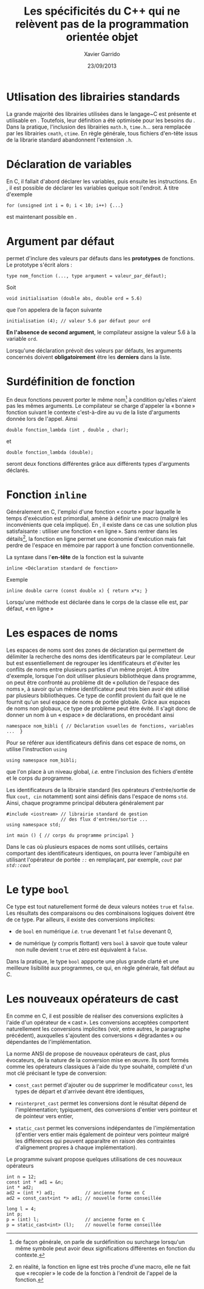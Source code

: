 #+TITLE:  Les spécificités du C++ qui ne relèvent pas de la programmation orientée objet
#+AUTHOR: Xavier Garrido
#+DATE:   23/09/2013
#+OPTIONS: toc:nil ^:{}
#+LATEX_CLASS: lecture
#+LATEX_CLASS_OPTIONS: [10pt,a4paper,twoside,cpp_teaching_lectures]
#+LATEX_HEADER: \setcounter{chapter}{2}

* Utlisation des librairies standards

La grande majorité des librairies utilisées dans le langage~C est présente et
utilisable en \Cpp. Toutefois, leur définition a été optimisée pour les besoins
du \Cpp. Dans la pratique, l'inclusion des librairies =math.h=, =time.h=... sera
remplacée par les librairies =cmath=, =ctime=. En règle générale, tous fichiers
d'en-tête issus de la librarie standard abandonnent l'extension =.h=.

* Déclaration de variables

En C, il fallait d'abord déclarer les variables, puis ensuite les
instructions. En \Cpp, il est possible de déclarer les variables quelque soit
l'endroit. À titre d'exemple
#+BEGIN_SRC c++
  for (unsigned int i = 0; i < 10; i++) {...}
#+END_SRC
est maintenant possible en \Cpp.

* Argument par défaut

\Cpp permet d'inclure des valeurs par défauts dans les *prototypes* de
fonctions. Le prototype s'écrit alors :

#+BEGIN_SRC c++
  type nom_fonction (..., type argument = valeur_par_défaut);
#+END_SRC
Soit
#+BEGIN_SRC c++
  void initialisation (double abs, double ord = 5.6)
#+END_SRC
que l'on appelera de la façon suivante
#+BEGIN_SRC c++
  initialisation (4); // valeur 5.6 par défaut pour ord
#+END_SRC

*En l'absence de second argument*, le compilateur assigne la valeur 5.6 à la
variable =ord=.

Lorsqu'une déclaration prévoit des valeurs par défauts, les arguments concernés
doivent *obligatoirement* être les *derniers* dans la liste.

* Surdéfinition de fonction

En \Cpp deux fonctions peuvent porter le même nom[fn:1] à condition qu'elles
n'aient pas les mêmes arguments. Le compilateur se charge d'appeler la « bonne »
fonction suivant le contexte c'est-à-dire au vu de la liste d'arguments donnée
lors de l'appel. Ainsi
#+BEGIN_SRC c++
  double fonction_lambda (int , double , char);
#+END_SRC
et
#+BEGIN_SRC c++
  double fonction_lambda (double);
#+END_SRC
seront deux fonctions différentes grâce aux différents types d'arguments
déclarés.

[fn:1] de façon générale, on parle de surdéfinition ou surcharge lorsqu'un même
symbole peut avoir deux significations différentes en fonction du contexte.

* Fonction =inline=

Généralement en C, l'emploi d'une fonction « courte » pour laquelle le temps
d'exécution est primordial, amène à définir une macro (malgré les inconvénients
que cela implique). En \Cpp, il existe dans ce cas une solution plus
satisfaisante : utiliser une fonction « en ligne ». Sans rentrer dans les
détails[fn:2], la fonction en ligne permet une économie d'exécution mais fait
perdre de l'espace en mémoire par rapport à une fonction conventionnelle.

La syntaxe dans l'*en-tête* de la fonction est la suivante
#+BEGIN_SRC c++
  inline <Déclaration standard de fonction>
#+END_SRC
Exemple
#+BEGIN_SRC c++
  inline double carre (const double x) { return x*x; }
#+END_SRC

#+BEGIN_REMARK
Lorsqu'une méthode est déclarée dans le corps de la classe elle est, par défaut,
« en ligne »
#+END_REMARK

[fn:2] en réalité, la fonction en ligne est très proche d'une macro, elle ne
fait que « recopier » le code de la fonction à l'endroit de l'appel de la fonction.

* Les espaces de noms

Les espaces de noms sont des zones de déclaration qui permettent de délimiter la
recherche des noms des identificateurs par le compilateur. Leur but est
essentiellement de regrouper les identificateurs et d'éviter les conflits de
noms entre plusieurs parties d'un même projet. À titre d'exemple, lorsque l'on
doit utiliser plusieurs bibliothèque dans programme, on peut être confronté au
problème dit de « pollution de l'espace des noms », à savoir qu'un même
identificateur peut très bien avoir été utilisé par plusieurs bibliothèques. Ce
type de conflit provient du fait que le \Cpp ne fournit qu'un seul espace de
noms de portée globale. Grâce aux espaces de noms non globaux, ce type de
problème peut être évité. Il s'agit donc de donner un nom à un « espace » de
déclarations, en procédant ainsi

#+BEGIN_SRC c++
  namespace nom_bibli { // Déclaration usuelles de fonctions, variables ...  }
#+END_SRC
Pour se référer aux identificateurs définis dans cet espace de noms, on utilise
l'instruction =using=

#+BEGIN_SRC c++
  using namespace nom_bibli;
#+END_SRC
que l'on place à un niveau global, /i.e./ entre l'inclusion des fichiers
d'entête et le corps du programme.

Les identificateurs de la librairie standard (les opérateurs d'entrée/sortie de
flux =cout, cin= notamment) sont ainsi définis dans l'espace de noms
=std=. Ainsi, chaque programme principal débutera généralement par

#+BEGIN_SRC c++
  #include <iostream> // librairie standard de gestion
                      // des flux d'entrées/sortie ...
  using namespace std;

  int main () { // corps du programme principal }
#+END_SRC

#+BEGIN_REMARK
Dans le cas où plusieurs espaces de noms sont utilisés, certains comportant des
identificateurs identiques, on pourra lever l'ambiguïté en utilisant l'opérateur
de portée /=::=/ en remplaçant, par exemple, /=cout=/ par /=std::cout=/
#+END_REMARK

* Le type =bool=

Ce type est tout naturellement formé de deux valeurs notées =true= et
=false=. Les résultats des comparaisons ou des combinaisons logiques doivent
être de ce type. Par ailleurs, il existe des conversions implicites:

- de =bool= en numérique /i.e./ =true= devenant 1 et =false= devenant 0,

- de numérique (y compris flottant) vers =bool= à savoir que toute valeur non
  nulle devient =true= et zéro est équivalent à =false=.

Dans la pratique, le type =bool= appporte une plus grande clarté et une
meilleure lisibilité aux programmes, ce qui, en règle générale, fait défaut au
C.

* Les nouveaux opérateurs de cast

En \Cpp comme en C, il est possible de réaliser des conversions explicites à
l'aide d'un opérateur de « cast ». Les conversions acceptées comportent
naturellement les conversions implicites (voir, entre autres, le paragraphe
précédent), auxquelles s'ajoutent des conversions « dégradantes » ou dépendantes
de l'implémentation.

La norme ANSI de \Cpp propose de nouveaux opérateurs de cast, plus évocateurs,
de la nature de la conversion mise en œuvre. Ils sont formés comme les
opérateurs classiques à l'aide du type souhaité, complété d'un mot clé précisant
le type de conversion:

- =const_cast= permet d'ajouter ou de supprimer le modificateur =const=, les
  types de départ et d'arrivée devant être identiques,

- =reinterpret_cast= permet les conversions dont le résultat dépend de
  l'implémentation; typiquement, des conversions d'entier vers pointeur et de
  pointeur vers entier,

- =static_cast= permet les conversions indépendantes de l'implémentation
  (d'entier vers entier mais également de pointeur vers pointeur malgré les
  différences qui peuvent apparaître en raison des contraintes d'alignement
  propres à chaque implémentation).

Le programme suivant propose quelques utilisations de ces nouveaux opérateurs

#+BEGIN_SRC c++
  int n = 12;
  const int * ad1 = &n;
  int * ad2;
  ad2 = (int *) ad1;           // ancienne forme en C
  ad2 = const_cast<int *> ad1; // nouvelle forme conseillée

  long l = 4;
  int p;
  p = (int) l;                 // ancienne forme en C
  p = static_cast<int> (l);    // nouvelle forme conseillée
#+END_SRC
